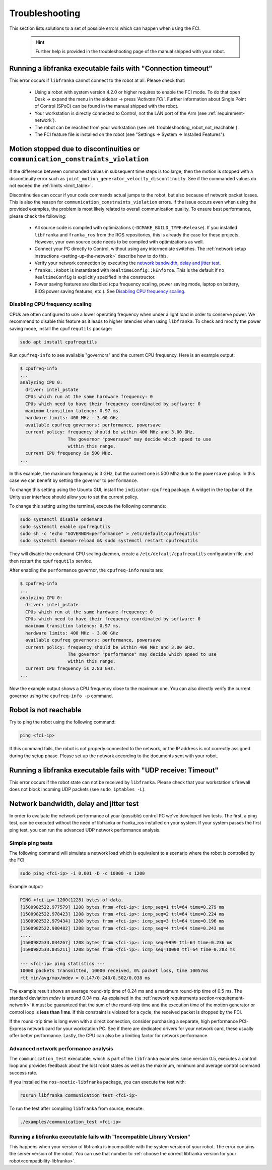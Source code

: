 Troubleshooting
===============
This section lists solutions to a set of possible errors which can happen when using the FCI.

 .. hint::

    Further help is provided in the troubleshooting page of the manual shipped with your robot.

.. _troubleshooting_connection_timeout:

Running a libfranka executable fails with "Connection timeout"
----------------------------------------------------------------

This error occurs if ``libfranka`` cannot connect to the robot at all. Please check that:

 * Using a robot with system version 4.2.0 or higher requires to enable the FCI mode. To do that
   open Desk -> expand the menu in the sidebar -> press `'Activate FCI'`. Further information
   about Single Point of Control (SPoC) can be found in the manual shipped with the robot.
 * Your workstation is directly connected to Control, not the LAN port of the Arm (see
   :ref:`requirement-network`).
 * The robot can be reached from your workstation (see :ref:`troubleshooting_robot_not_reachable`).
 * The FCI feature file is installed on the robot (see "Settings -> System -> Installed Features").

.. _motion-stopped-due-to-discontinuities:

Motion stopped due to discontinuities or ``communication_constraints_violation``
--------------------------------------------------------------------------------

If the difference between commanded values in subsequent time steps is too large, then the motion is
stopped with a discontinuity error such as ``joint_motion_generator_velocity_discontinuity``. See if
the commanded values do not exceed the :ref:`limits <limit_table>`.

Discontinuities can occur if your code commands actual jumps to the robot, but also because of
network packet losses. This is also the reason for ``communication_constraints_violation`` errors.
If the issue occurs even when using the provided examples, the problem is most likely related to
overall communication quality. To ensure best performance, please check the following:

 * All source code is compiled with optimizations (``-DCMAKE_BUILD_TYPE=Release``). If you installed
   ``libfranka`` and ``franka_ros`` from the ROS repositories, this is already the case for these
   projects. However, your own source code needs to be compiled with optimizations as well.
 * Connect your PC directly to Control, without using any intermediate switches. The
   :ref:`network setup instructions <setting-up-the-network>` describe how to do this.
 * Verify your network connection by executing the `network bandwidth, delay and jitter test`_.
 * ``franka::Robot`` is instantiated with ``RealtimeConfig::kEnforce``. This is the default if no
   ``RealtimeConfig`` is explicitly specified in the constructor.
 * Power saving features are disabled (cpu frequency scaling, power saving mode,
   laptop on battery, BIOS power saving features, etc.). See `Disabling CPU frequency scaling`_.

.. _disable_cpu_frequency_scaling:

Disabling CPU frequency scaling
^^^^^^^^^^^^^^^^^^^^^^^^^^^^^^^

CPUs are often configured to use a lower operating frequency when under a light load in order to
conserve power. We recommend to disable this feature as it leads to higher latencies when using
``libfranka``. To check and modify the power saving mode, install the ``cpufrequtils`` package:

.. code-block:: shell

    sudo apt install cpufrequtils

Run ``cpufreq-info`` to see available "governors" and the current CPU frequency. Here is an example
output:

.. code-block:: shell

    $ cpufreq-info
    ...
    analyzing CPU 0:
      driver: intel_pstate
      CPUs which run at the same hardware frequency: 0
      CPUs which need to have their frequency coordinated by software: 0
      maximum transition latency: 0.97 ms.
      hardware limits: 400 MHz - 3.00 GHz
      available cpufreq governors: performance, powersave
      current policy: frequency should be within 400 MHz and 3.00 GHz.
                      The governor "powersave" may decide which speed to use
                      within this range.
      current CPU frequency is 500 MHz.
    ...

In this example, the maximum frequency is 3 GHz, but the current one is 500 Mhz due to the
``powersave`` policy. In this case we can benefit by setting the governor to ``performance``.

To change this setting using the Ubuntu GUI, install the ``indicator-cpufreq`` package. A widget in
the top bar of the Unity user interface should allow you to set the current policy.

To change this setting using the terminal, execute the following commands:

.. code-block:: shell

    sudo systemctl disable ondemand
    sudo systemctl enable cpufrequtils
    sudo sh -c 'echo "GOVERNOR=performance" > /etc/default/cpufrequtils'
    sudo systemctl daemon-reload && sudo systemctl restart cpufrequtils

They will disable the ``ondemand`` CPU scaling daemon, create a ``/etc/default/cpufrequtils``
configuration file, and then restart the ``cpufrequtils`` service.

After enabling the ``performance`` governor, the ``cpufreq-info`` results are:

.. code-block:: shell

    $ cpufreq-info
    ...
    analyzing CPU 0:
      driver: intel_pstate
      CPUs which run at the same hardware frequency: 0
      CPUs which need to have their frequency coordinated by software: 0
      maximum transition latency: 0.97 ms.
      hardware limits: 400 MHz - 3.00 GHz
      available cpufreq governors: performance, powersave
      current policy: frequency should be within 400 MHz and 3.00 GHz.
                      The governor "performance" may decide which speed to use
                      within this range.
      current CPU frequency is 2.83 GHz.
    ...

Now the example output shows a CPU frequency close to the maximum one. You can
also directly verify the current governor using the ``cpufreq-info -p`` command.

.. _troubleshooting_robot_not_reachable:

Robot is not reachable
----------------------

Try to ping the robot using the following command:

.. code-block:: shell

    ping <fci-ip>

If this command fails, the robot is not properly connected to the network, or the IP address
is not correctly assigned during the setup phase. Please set up the network according to the
documents sent with your robot.

.. _troubleshooting_udp_timeout:

Running a libfranka executable fails with "UDP receive: Timeout"
----------------------------------------------------------------

This error occurs if the robot state can not be received by ``libfranka``. Please check that
your workstation's firewall does not block incoming UDP packets (see ``sudo iptables -L``).

.. _network-bandwidth-delay-test:

Network bandwidth, delay and jitter test
----------------------------------------

In order to evaluate the network performance of your (possible) control PC we've developed two
tests. The first, a ping test, can be executed without the need of libfranka or franka_ros
installed on your system. If your system passes the first ping test, you can run the
advanced UDP network performance analysis.

.. _network-ping-test:

Simple ping tests
^^^^^^^^^^^^^^^^^

The following command will simulate a network load which is equivalent to a scenario where the
robot is controlled by the FCI:

.. code-block:: shell

    sudo ping <fci-ip> -i 0.001 -D -c 10000 -s 1200

Example output:

.. code-block:: shell

    PING <fci-ip> 1200(1228) bytes of data.
    [1500982522.977579] 1208 bytes from <fci-ip>: icmp_seq=1 ttl=64 time=0.279 ms
    [1500982522.978423] 1208 bytes from <fci-ip>: icmp_seq=2 ttl=64 time=0.224 ms
    [1500982522.979434] 1208 bytes from <fci-ip>: icmp_seq=3 ttl=64 time=0.196 ms
    [1500982522.980482] 1208 bytes from <fci-ip>: icmp_seq=4 ttl=64 time=0.243 ms
    ....
    [1500982533.034267] 1208 bytes from <fci-ip>: icmp_seq=9999 ttl=64 time=0.236 ms
    [1500982533.035211] 1208 bytes from <fci-ip>: icmp_seq=10000 ttl=64 time=0.203 ms

    --- <fci-ip> ping statistics ---
    10000 packets transmitted, 10000 received, 0% packet loss, time 10057ms
    rtt min/avg/max/mdev = 0.147/0.240/0.502/0.038 ms


The example result shows an average round-trip time of 0.24 ms and a maximum round-trip time of 0.5
ms. The standard deviation `mdev` is around 0.04 ms. As explained in the
:ref:`network requirements section<requirement-network>` it must be guaranteed that the sum of the
round-trip time and the execution time of the motion generator or control loop is
**less than 1 ms**. If this constraint is violated for a cycle, the received packet is dropped by
the FCI.

If the round-trip time is long even with a direct connection, consider
purchasing a separate, high performance PCI-Express network card for your
workstation PC. See if there are dedicated drivers for your network card,
these usually offer better performance. Lastly, the CPU can also be a limiting
factor for network performance.


Advanced network performance analysis
^^^^^^^^^^^^^^^^^^^^^^^^^^^^^^^^^^^^^

The ``communication_test`` executable, which is part of the ``libfranka`` examples since
version 0.5, executes a control loop and provides feedback about the lost robot
states as well as the maximum, minimum and average control command success rate.

If you installed the ``ros-noetic-libfranka`` package, you can execute the test with:

.. code-block:: shell

    rosrun libfranka communication_test <fci-ip>

To run the test after compiling ``libfranka`` from source, execute:

.. code-block:: shell

    ./examples/communication_test <fci-ip>

Running a libfranka executable fails with "Incompatible Library Version"
^^^^^^^^^^^^^^^^^^^^^^^^^^^^^^^^^^^^^^^^^^^^^^^^^^^^^^^^^^^^^^^^^^^^^^^^

This happens when your version of libfranka is incompatible with the system version of your robot.
The error contains the server version of the robot. You can use that number to
:ref:`choose the correct libfranka version for your robot<compatibility-libfranka>`.
